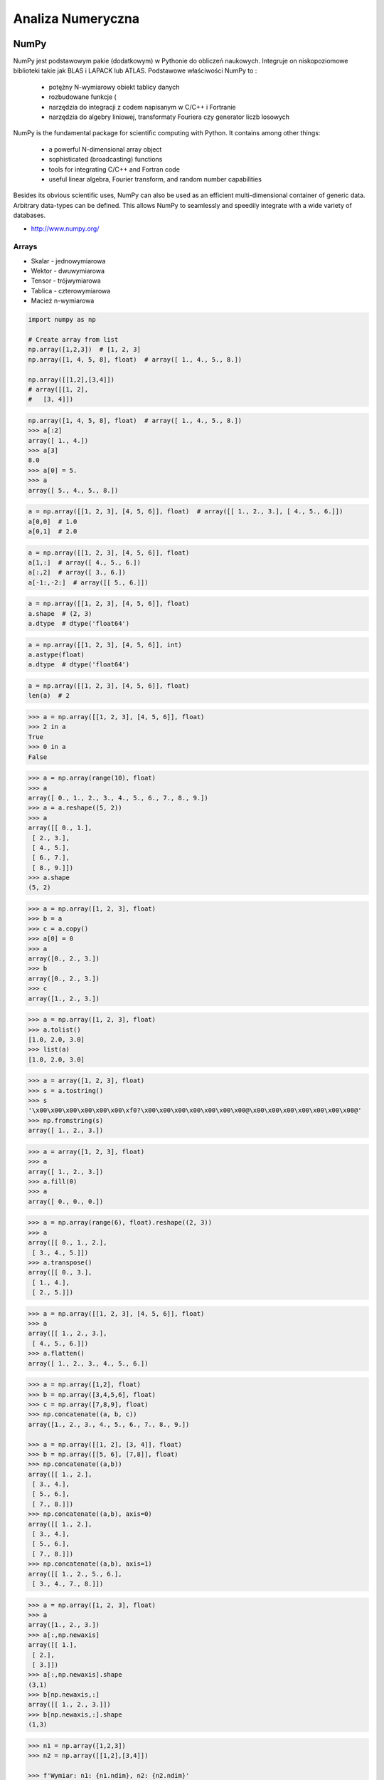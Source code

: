 ******************
Analiza Numeryczna
******************


NumPy
=====
NumPy jest podstawowym pakie (dodatkowym) w Pythonie do obliczeń naukowych. Integruje on niskopoziomowe biblioteki takie jak BLAS i LAPACK lub ATLAS. Podstawowe właściwości NumPy to :

    - potężny N-wymiarowy obiekt tablicy danych
    - rozbudowane funkcje (
    - narzędzia do integracji z codem napisanym w C/C++ i Fortranie
    - narzędzia do algebry liniowej, transformaty Fouriera czy generator liczb losowych

NumPy is the fundamental package for scientific computing with Python. It contains among other things:

    - a powerful N-dimensional array object
    - sophisticated (broadcasting) functions
    - tools for integrating C/C++ and Fortran code
    - useful linear algebra, Fourier transform, and random number capabilities

Besides its obvious scientific uses, NumPy can also be used as an efficient multi-dimensional container of generic data. Arbitrary data-types can be defined. This allows NumPy to seamlessly and speedily integrate with a wide variety of databases.

* http://www.numpy.org/


Arrays
------
* Skalar - jednowymiarowa
* Wektor - dwuwymiarowa
* Tensor - trójwymiarowa
* Tablica - czterowymiarowa
* Macież n-wymiarowa

.. code-block:: python

    import numpy as np

    # Create array from list
    np.array([1,2,3])  # [1, 2, 3]
    np.array([1, 4, 5, 8], float)  # array([ 1., 4., 5., 8.])

    np.array([[1,2],[3,4]])
    # array([[1, 2],
    #   [3, 4]])

.. code-block:: python

    np.array([1, 4, 5, 8], float)  # array([ 1., 4., 5., 8.])
    >>> a[:2]
    array([ 1., 4.])
    >>> a[3]
    8.0
    >>> a[0] = 5.
    >>> a
    array([ 5., 4., 5., 8.])

.. code-block:: python

    a = np.array([[1, 2, 3], [4, 5, 6]], float)  # array([[ 1., 2., 3.], [ 4., 5., 6.]])
    a[0,0]  # 1.0
    a[0,1]  # 2.0


.. code-block:: python

    a = np.array([[1, 2, 3], [4, 5, 6]], float)
    a[1,:]  # array([ 4., 5., 6.])
    a[:,2]  # array([ 3., 6.])
    a[-1:,-2:]  # array([[ 5., 6.]])

.. code-block:: python

    a = np.array([[1, 2, 3], [4, 5, 6]], float)
    a.shape  # (2, 3)
    a.dtype  # dtype('float64')

.. code-block:: python

    a = np.array([[1, 2, 3], [4, 5, 6]], int)
    a.astype(float)
    a.dtype  # dtype('float64')

.. code-block:: python

    a = np.array([[1, 2, 3], [4, 5, 6]], float)
    len(a)  # 2

.. code-block:: python

    >>> a = np.array([[1, 2, 3], [4, 5, 6]], float)
    >>> 2 in a
    True
    >>> 0 in a
    False

.. code-block:: python

    >>> a = np.array(range(10), float)
    >>> a
    array([ 0., 1., 2., 3., 4., 5., 6., 7., 8., 9.])
    >>> a = a.reshape((5, 2))
    >>> a
    array([[ 0., 1.],
     [ 2., 3.],
     [ 4., 5.],
     [ 6., 7.],
     [ 8., 9.]])
    >>> a.shape
    (5, 2)

.. code-block:: python

    >>> a = np.array([1, 2, 3], float)
    >>> b = a
    >>> c = a.copy()
    >>> a[0] = 0
    >>> a
    array([0., 2., 3.])
    >>> b
    array([0., 2., 3.])
    >>> c
    array([1., 2., 3.])

.. code-block:: python

    >>> a = np.array([1, 2, 3], float)
    >>> a.tolist()
    [1.0, 2.0, 3.0]
    >>> list(a)
    [1.0, 2.0, 3.0]

.. code-block:: python

    >>> a = array([1, 2, 3], float)
    >>> s = a.tostring()
    >>> s
    '\x00\x00\x00\x00\x00\x00\xf0?\x00\x00\x00\x00\x00\x00\x00@\x00\x00\x00\x00\x00\x00\x08@'
    >>> np.fromstring(s)
    array([ 1., 2., 3.])

.. code-block:: python

    >>> a = array([1, 2, 3], float)
    >>> a
    array([ 1., 2., 3.])
    >>> a.fill(0)
    >>> a
    array([ 0., 0., 0.])

.. code-block:: python

    >>> a = np.array(range(6), float).reshape((2, 3))
    >>> a
    array([[ 0., 1., 2.],
     [ 3., 4., 5.]])
    >>> a.transpose()
    array([[ 0., 3.],
     [ 1., 4.],
     [ 2., 5.]])

.. code-block:: python

    >>> a = np.array([[1, 2, 3], [4, 5, 6]], float)
    >>> a
    array([[ 1., 2., 3.],
     [ 4., 5., 6.]])
    >>> a.flatten()
    array([ 1., 2., 3., 4., 5., 6.])

.. code-block:: python

    >>> a = np.array([1,2], float)
    >>> b = np.array([3,4,5,6], float)
    >>> c = np.array([7,8,9], float)
    >>> np.concatenate((a, b, c))
    array([1., 2., 3., 4., 5., 6., 7., 8., 9.])

    >>> a = np.array([[1, 2], [3, 4]], float)
    >>> b = np.array([[5, 6], [7,8]], float)
    >>> np.concatenate((a,b))
    array([[ 1., 2.],
     [ 3., 4.],
     [ 5., 6.],
     [ 7., 8.]])
    >>> np.concatenate((a,b), axis=0)
    array([[ 1., 2.],
     [ 3., 4.],
     [ 5., 6.],
     [ 7., 8.]])
    >>> np.concatenate((a,b), axis=1)
    array([[ 1., 2., 5., 6.],
     [ 3., 4., 7., 8.]])

.. code-block:: python

    >>> a = np.array([1, 2, 3], float)
    >>> a
    array([1., 2., 3.])
    >>> a[:,np.newaxis]
    array([[ 1.],
     [ 2.],
     [ 3.]])
    >>> a[:,np.newaxis].shape
    (3,1)
    >>> b[np.newaxis,:]
    array([[ 1., 2., 3.]])
    >>> b[np.newaxis,:].shape
    (1,3)

.. code-block:: python

    >>> n1 = np.array([1,2,3])
    >>> n2 = np.array([[1,2],[3,4]])

    >>> f'Wymiar: n1: {n1.ndim}, n2: {n2.ndim}'
    Wymiar: n1: 1, n2: 2

    >>> f'Kształt: n1: {n1.shape}, n2: {n2.shape}'
    Kształt: n1: (3,), n2: (2, 2)

    >>> f'Rozmiar: n1: {n1.size}, n2: {n2.size}'
    Rozmiar: n1: 3, n2: 4

    >>> f'Typ: n1: {n1.dtype}, n2: {n2.dtype}'
    Typ: n1: int32, n2: int32

    >>> f'Rozmiar elementu (w bajtach): n1: {n1.itemsize}, n2: {n2.itemsize}'
    Rozmiar elementu (w bajtach): n1: 4, n2: 4

    >>> f'Wskaźnik do danych: n1: {n1.data}, n2: {n2.data}'
    Wskaźnik do danych: n1: <memory at 0x000001B93EC75348>, n2: <memory at 0x000001B93EC5BB40>


W przeciwieństwie do kolekcji, tablice mogą mieć tylko jeden typ elementu, choć moze być złożony
https://docs.scipy.org/doc/numpy/reference/arrays.dtypes.html

.. code-block:: python

    >>> for v in [1, 1., 1j]:
    ...    a = np.array([v])
    ...    print('Tablica: {}, typ: {}'.format(a, a.dtype))
    ...
    ... # Można też wymusić typ przy tworzeniu tablicy
    ... a = np.array([1], dtype=str)
    ... print('Tablica: {}, typ: {}'.format(a, a.dtype))
    ...
    Tablica: [1], typ: int32
    Tablica: [1.], typ: float64
    Tablica: [0.+1.j], typ: complex128
    Tablica: ['1'], typ: <U1

.. code-block:: python

    >>> np.arange(1,10)
    [1 2 3 4 5 6 7 8 9]

    >>> np.zeros((2,3))
    [[0. 0. 0.]
     [0. 0. 0.]]

    >>> np.ones((3,2))
    [[1. 1.]
     [1. 1.]
     [1. 1.]]

    >>> np.empty((2,7))  # Bez inicjalizacji
    [[1.01855798e-312 1.18831764e-312 1.01855798e-312 9.54898106e-313
      1.06099790e-312 1.03977794e-312 1.23075756e-312]
     [1.20953760e-312 1.06099790e-312 9.76118064e-313 1.01855798e-312
      1.01855798e-312 1.16709769e-312 4.44659081e-322]]

    >>> np.random.rand(2,2)
    [[0.6468727  0.76909227]
     [0.89730518 0.13993221]]

     >>> a = np.array([[1, 2, 3], [4, 5, 6]], float)
    >>> np.zeros_like(a)
    array([[ 0., 0., 0.],
     [ 0., 0., 0.]])

    >>> np.ones_like(a)
    array([[ 1., 1., 1.],
     [ 1., 1., 1.]])

    >>> np.identity(4, dtype=float)
    array([
         [ 1., 0., 0., 0.],
         [ 0., 1., 0., 0.],
         [ 0., 0., 1., 0.],
         [ 0., 0., 0., 1.]])

Pobieranie wartości z tablic
----------------------------
.. code-block:: python

    >>> n1 = np.array([1,2,3])
    >>> n2 = np.array([[1,2],[3,4]])

    >>> n1[1], n2[1][1]
    2 4

    >>> n2[1,1]
    4

    >>> n2[1,:]
    [3 4]

    >>> n2[:,1]
    [2 4]

    >>> n2[1,:1]
    [3]

.. code-block:: python

    a = np.random.randint(100,size=(2,3))

    a == [
        [38  5 91]
        [26 33 65]
    ]

    2*a == [
        [ 76  10 182]
        [ 52  66 130]
    ]

    a**2 == [
        [1444   25 8281]
        [ 676 1089 4225]
    ]

    a*a == [
        [1444   25 8281]
        [ 676 1089 4225]
    ]

.. code-block:: python

    >>> a = np.array([1,2,3], float)
    >>> b = np.array([5,2,6], float)
    >>> a + b
    array([6., 4., 9.])
    >>> a – b
    array([-4., 0., -3.])
    >>> a * b
    array([5., 4., 18.])
    >>> b / a
    array([5., 1., 2.])
    >>> a % b
    array([1., 0., 3.])
    >>> b**a
    array([5., 4., 216.])


    >>> a = np.array([[1,2], [3,4]], float)
    >>> b = np.array([[2,0], [1,3]], float)
    >>> a * b
    array([[2., 0.], [3., 12.]])

.. warning:: For two-dimensional arrays, multiplication ``*`` remains elementwise and does not correspond to matrix multiplication.

Matrix Multiplication:

.. code-block:: python

    >>> A = [[1, 0], [0, 1]]
    >>> B = [[4, 1], [2, 2]]
    >>> a @ b
    [[4, 1], [2, 2]]

.. code-block:: python

    >>> a = np.array([1,2,3], float)
    >>> b = np.array([4,5], float)
    >>> a + b
    Traceback (most recent call last):
     File "<stdin>", line 1, in <module>
    ValueError: shape mismatch: objects cannot be broadcast to a single shape

.. code-block:: python

    >>> a = np.array([[1, 2], [3, 4], [5, 6]], float)
    >>> b = np.array([-1, 3], float)
    >>> a
    array([[ 1., 2.],
     [ 3., 4.],
     [ 5., 6.]])
    >>> b
    array([-1., 3.])
    >>> a + b
    array([[ 0., 5.],
     [ 2., 7.],
     [ 4., 9.]])

.. code-block:: python

    >>> a = np.zeros((2,2), float)
    >>> b = np.array([-1., 3.], float)
    >>> a
    array([[ 0., 0.],
     [ 0., 0.]])
    >>> b
    array([-1., 3.])
    >>> a + b
    array([[-1., 3.],
     [-1., 3.]])
    >>> a + b[np.newaxis,:]
    array([[-1., 3.],
     [-1., 3.]])
    >>> a + b[:,np.newaxis]
    array([[-1., -1.],
     [ 3., 3.]])

.. code-block:: python

    >>> np.sqrt(a)
    array([ 1., 2., 3.])
    >>> a = np.array([1.1, 1.5, 1.9], float)
    >>> np.floor(a)
    array([ 1., 1., 1.])
     >>> np.ceil(a)
    array([ 2., 2., 2.])
    >>> np.rint(a)
    array([ 1., 2., 2.])

.. code-block:: python

    >>> np.pi
    3.1415926535897931
    >>> np.e
    2.7182818284590451
    >>> np.nan

Array iteration
^^^^^^^^^^^^^^^
.. code-block:: python

    >>> a = np.array([1, 4, 5], int)
    >>> for x in a:
    ... print x
    ...
    1
    4
    5

.. code-block:: python

    >>> a = np.array([[1, 2], [3, 4], [5, 6]], float)
    >>> for x in a:
    ... print x
    ...
    [ 1. 2.]
    [ 3. 4.]
    [ 5. 6.]

Array operations
^^^^^^^^^^^^^^^^
.. code-block:: python

    >>> a = np.array([2, 4, 3], float)
    >>> a.sum()
    9.0
    >>> a.prod()
    24.0

.. code-block:: python

    >>> a = np.array([2, 1, 9], float)
    >>> a.mean()
    4.0
    >>> a.var()
    12.666666666666666
    >>> a.std()
    3.5590260840104371
    >>> a.min()
    1.0
    >>> a.max()
    9.0
    >>> a.argmin()
    1
    >>> a.argmax()
    2

.. code-block:: python

    >>> a = np.array([[0, 2], [3, -1], [3, 5]], float)
    >>> a.mean(axis=0)
    array([ 2., 2.])
    >>> a.mean(axis=1)
    array([ 1., 1., 4.])
    >>> a.min(axis=1)
    array([ 0., -1., 3.])
    >>> a.max(axis=0)
    array([ 3., 5.])

.. code-block:: python

    >>> a = np.array([6, 2, 5, -1, 0], float)
    >>> sorted(a)
    [-1.0, 0.0, 2.0, 5.0, 6.0]
    >>> a.sort()
    >>> a
    array([-1., 0., 2., 5., 6.])

.. code-block:: python

    >>> a = np.array([6, 2, 5, -1, 0], float)
    >>> a.clip(0, 5)
    array([ 5., 2., 5., 0., 0.])

.. code-block:: python

    >>> a = np.array([1, 1, 4, 5, 5, 5, 7], float)
    >>> np.unique(a)
    array([ 1., 4., 5., 7.])

.. code-block:: python

    >>> a = np.array([[1, 2], [3, 4]], float)
    >>> a.diagonal()
    array([ 1., 4.])

Macierze
--------
Numpy ma również typ macierzy matrix. Jest on bardzo podobny do tablicy ale podstawowe operacje wykonywane są w sposób macierzowy a nie tablicowy.

.. code-block:: python

    m = np.matrix([
        [1,2],
        [3,4]
    ])

    mm = np.matrix([
        [5,6],
        [7,8]
    ])

    m*mm == [
        [19 22]
        [43 50]
    ]

    m**2 == [
        [ 7 10]
        [15 22]
    ]

    m*2 == [
        [2 4]
        [6 8]
    ]

.. code-block:: python

    d = np.diag([3,4])

    d = [
        [3 0]
        [0 4]
    ]

    d*m == [
        [ 3  6]
        [12 16]
    ]

Niemniej, tablice można używać podobnie, ale do mnożenia trzeba wykorzystywać funkcje dot:

.. code-block:: python

    a = np.array([[1,2], [3,4]])
    aa = np.array([[5,6], [7,8]])

    print('a*aa = \n{}'.format(a*aa))
    print('a.dot(aa) = \n{}'.format(a.dot(aa)))
    print('a**2 = \n {}'.format(a**2))
    print('a*2 = \n ={}'.format(a*2))

    a*aa =
    [[ 5 12]
     [21 32]]
    a.dot(aa) =
    [[19 22]
     [43 50]]
    a**2 =
     [[ 1  4]
     [ 9 16]]
    a*2 =
     =[[2 4]
     [6 8]]

Dodatkowo, operacje algebry liniowej można wykonywać zarówno na tablicach jak i macierzach, np:

.. code-block:: python

    print('det(m) = {}'.format(np.linalg.det(m)))
    print('det(a) = {}'.format(np.linalg.det(a)))


Zadania kontrolne
=================
* http://www.labri.fr/perso/nrougier/teaching/numpy.100/
* https://github.com/rougier/numpy-100

Szukanie liczby
---------------
#. Mamy liczbę trzycyfrową.
#. Jeżeli od liczny dziesiątek odejmiemy liczbę jedności otrzymamy 6.
#. Jeżeli do liczby dziesiątek dodamy liczbę jedności otrzymamy 10.
#. Znajdź wszystkie liczby trzycyfrowe spełniające ten warunek
#. Znajdź liczby trzycyfrowe podzielne przez 3

:Podpowiedź:
    - Ax=B
    - x=A−1B

.. code-block:: python

    liczba_dziesiatek - liczba_jednosci = 6
    liczba_dziesiatek + liczba_jednosci = 10

    liczba_dziesiatek = liczba_jednosci + 6
    liczba_dziesiatek + liczba_jednosci = 10

    liczba_dziesiatek = liczba_jednosci + 6
    (liczba_jednosci + 6) + liczba_jednosci 10

    liczba_dziesiatek = liczba_jednosci + 6
    2 * liczba_jednosci + 6 = 10

    liczba_dziesiatek = liczba_jednosci + 6
    liczba_jednosci = 8 / 2

    liczba_dziesiatek = 2 + 6
    liczba_jednosci = 2

    liczba_dziesiatek = 8
    liczba_jednosci = 2

.. code-block:: python

    x1 - x2 = 6
    x1 + x2 = 10

    x1 = 6 + x2
    6 + x2 + x2 = 10

    2 * x2 = 4
    x2 = 2
    x1 = 8


    import numpy as np

    A = np.matrix([[1, -1], [1, 1]])
    # matrix([[ 1, -1],
    #        [ 1,  1]])

    B = np.matrix([6, 10]).T  # Transpose matrix
    # matrix([[ 6],
    #        [10]])

    x = A**(-1) * B
    # matrix([[8.],
    #        [2.]])

    A*x == B
    # matrix([[ True],
    #        [ True]])

    res1 = np.arange(1, 10)*100 + 10*x[0,0] + 1*x[1,0]
    # array([182., 282., 382., 482., 582., 682., 782., 882., 982.])

    res1[res1 % 3 == 0]
    # array([282., 582., 882.])

    m = res1 % 3 == 0
    # array([False,  True, False, False,  True, False, False,  True, False])

    res1[m]
    # array([282., 582., 882.])

    res2 = res1[m]
    # array([282., 582., 882.])

Mnożenie macierzy wykorzystując numpy
-------------------------------------
#. Używając ``numpy`` oraz operatora ``@`` oraz ``*``
#. Czym się różnią?

.. code-block:: python

    def matrix_multiplication(A, B):
        """
        >>> A = [[1, 0], [0, 1]]
        >>> B = [[4, 1], [2, 2]]
        >>> matrix_multiplication(A, B)
        [[4, 1], [2, 2]]

        >>> A = [[1,0,1,0], [0,1,1,0], [3,2,1,0], [4,1,2,0]]
        >>> B = [[4,1], [2,2], [5,1], [2,3]]
        >>> matrix_multiplication(A, B)
        [[9, 2], [7, 3], [21, 8], [28, 8]]
        """
        pass

:Założenia:
    * Nazwa pliku: ``numpy-matrix-mul.py``
    * Linii kodu do napisania: około 2 linii
    * Maksymalny czas na zadanie: 5 min

Suma części macierzy
--------------------
#. Wygeneruj macierz randomowych intów
#. Przekonwertuj macierz na typ float
#. Transponuj ją
#. Policz sumę środkowych (4x4) elementów macierzy
#. Wyświetl wartość (skalar) sumy, a nie nie wektor

:Założenia:
    * Nazwa pliku: ``numpy-sum.py``
    * Linii kodu do napisania: około 4 linii
    * Maksymalny czas na zadanie: 5 min